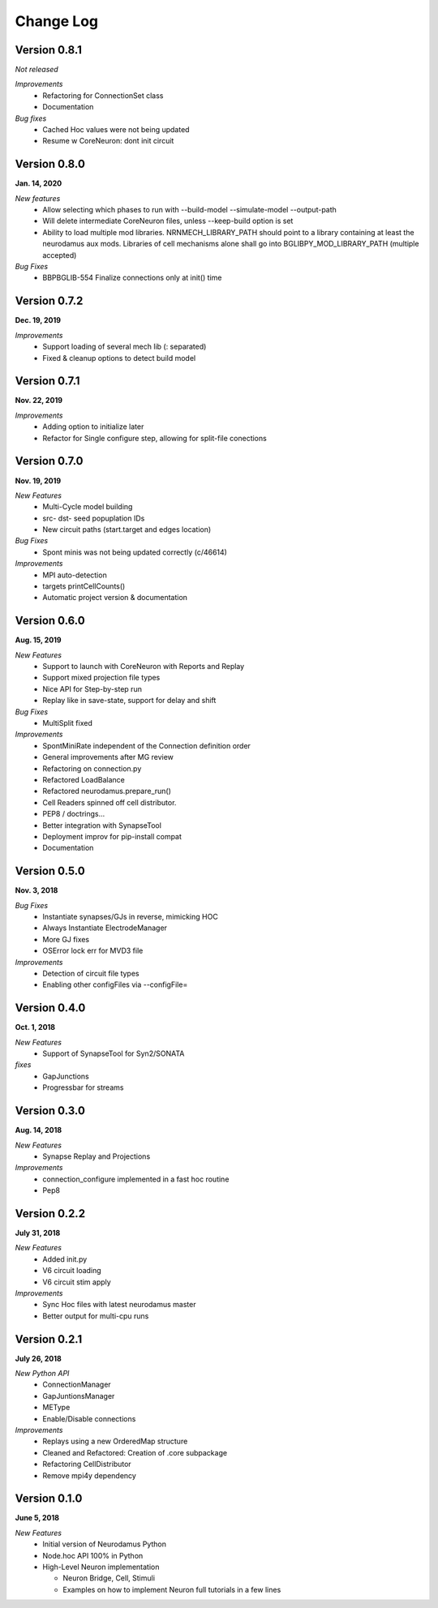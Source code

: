 ==========
Change Log
==========

Version 0.8.1
=============
*Not released*

*Improvements*
  * Refactoring for ConnectionSet class
  * Documentation

*Bug fixes*
  * Cached Hoc values were not being updated
  * Resume w CoreNeuron: dont init circuit

Version 0.8.0
=============
**Jan. 14, 2020**

*New features*
  * Allow selecting which phases to run with --build-model --simulate-model --output-path
  * Will delete intermediate CoreNeuron files, unless --keep-build option is set
  * Ability to load multiple mod libraries. NRNMECH_LIBRARY_PATH should point to a
    library containing at least the neurodamus aux mods. Libraries of cell mechanisms
    alone shall go into BGLIBPY_MOD_LIBRARY_PATH (multiple accepted)

*Bug Fixes*
  * BBPBGLIB-554 Finalize connections only at init() time


Version 0.7.2
=============
**Dec. 19, 2019**

*Improvements*
  * Support loading of several mech lib (: separated)
  * Fixed & cleanup options to detect build model

Version 0.7.1
=============
**Nov. 22, 2019**

*Improvements*
  * Adding option to initialize later
  * Refactor for Single configure step, allowing for split-file conections


Version 0.7.0
=============
**Nov. 19, 2019**

*New Features*
  * Multi-Cycle model building
  * src- dst- seed popuplation IDs
  * New circuit paths (start.target and edges location)

*Bug Fixes*
  * Spont minis was not being updated correctly (c/46614)

*Improvements*
  * MPI auto-detection
  * targets printCellCounts()
  * Automatic project version & documentation


Version 0.6.0
=============
**Aug. 15, 2019**

*New Features*
  * Support to launch with CoreNeuron with Reports and Replay
  * Support mixed projection file types
  * Nice API for Step-by-step run
  * Replay like in save-state, support for delay and shift

*Bug Fixes*
  * MultiSplit fixed

*Improvements*
  * SpontMiniRate independent of the Connection definition order
  * General improvements after MG review
  * Refactoring on connection.py
  * Refactored LoadBalance
  * Refactored neurodamus.prepare_run()
  * Cell Readers spinned off cell distributor.
  * PEP8 / doctrings...
  * Better integration with SynapseTool
  * Deployment improv for pip-install compat
  * Documentation


Version 0.5.0
=============
**Nov. 3, 2018**

*Bug Fixes*
  * Instantiate synapses/GJs in reverse, mimicking HOC
  * Always Instantiate ElectrodeManager
  * More GJ fixes
  * OSError lock err for MVD3 file

*Improvements*
  * Detection of circuit file types
  * Enabling other configFiles via --configFile=


Version 0.4.0
=============
**Oct. 1, 2018**

*New Features*
  * Support of SynapseTool for Syn2/SONATA

*fixes*
  * GapJunctions
  * Progressbar for streams


Version 0.3.0
=============
**Aug. 14, 2018**

*New Features*
  * Synapse Replay and Projections

*Improvements*
  * connection_configure implemented in a fast hoc routine
  * Pep8


Version 0.2.2
=============
**July 31, 2018**

*New Features*
  * Added init.py
  * V6 circuit loading
  * V6 circuit stim apply

*Improvements*
  * Sync Hoc files with latest neurodamus master
  * Better output for multi-cpu runs


Version 0.2.1
=============
**July 26, 2018**

*New Python API*
  * ConnectionManager
  * GapJuntionsManager
  * METype
  * Enable/Disable connections

*Improvements*
  * Replays using a new OrderedMap structure
  * Cleaned and Refactored: Creation of .core subpackage
  * Refactoring CellDistributor
  * Remove mpi4y dependency


Version 0.1.0
=============
**June 5, 2018**

*New Features*
  * Initial version of Neurodamus Python
  * Node.hoc API 100% in Python
  * High-Level Neuron implementation

    - Neuron Bridge, Cell, Stimuli
    - Examples on how to implement Neuron full tutorials in a few lines
